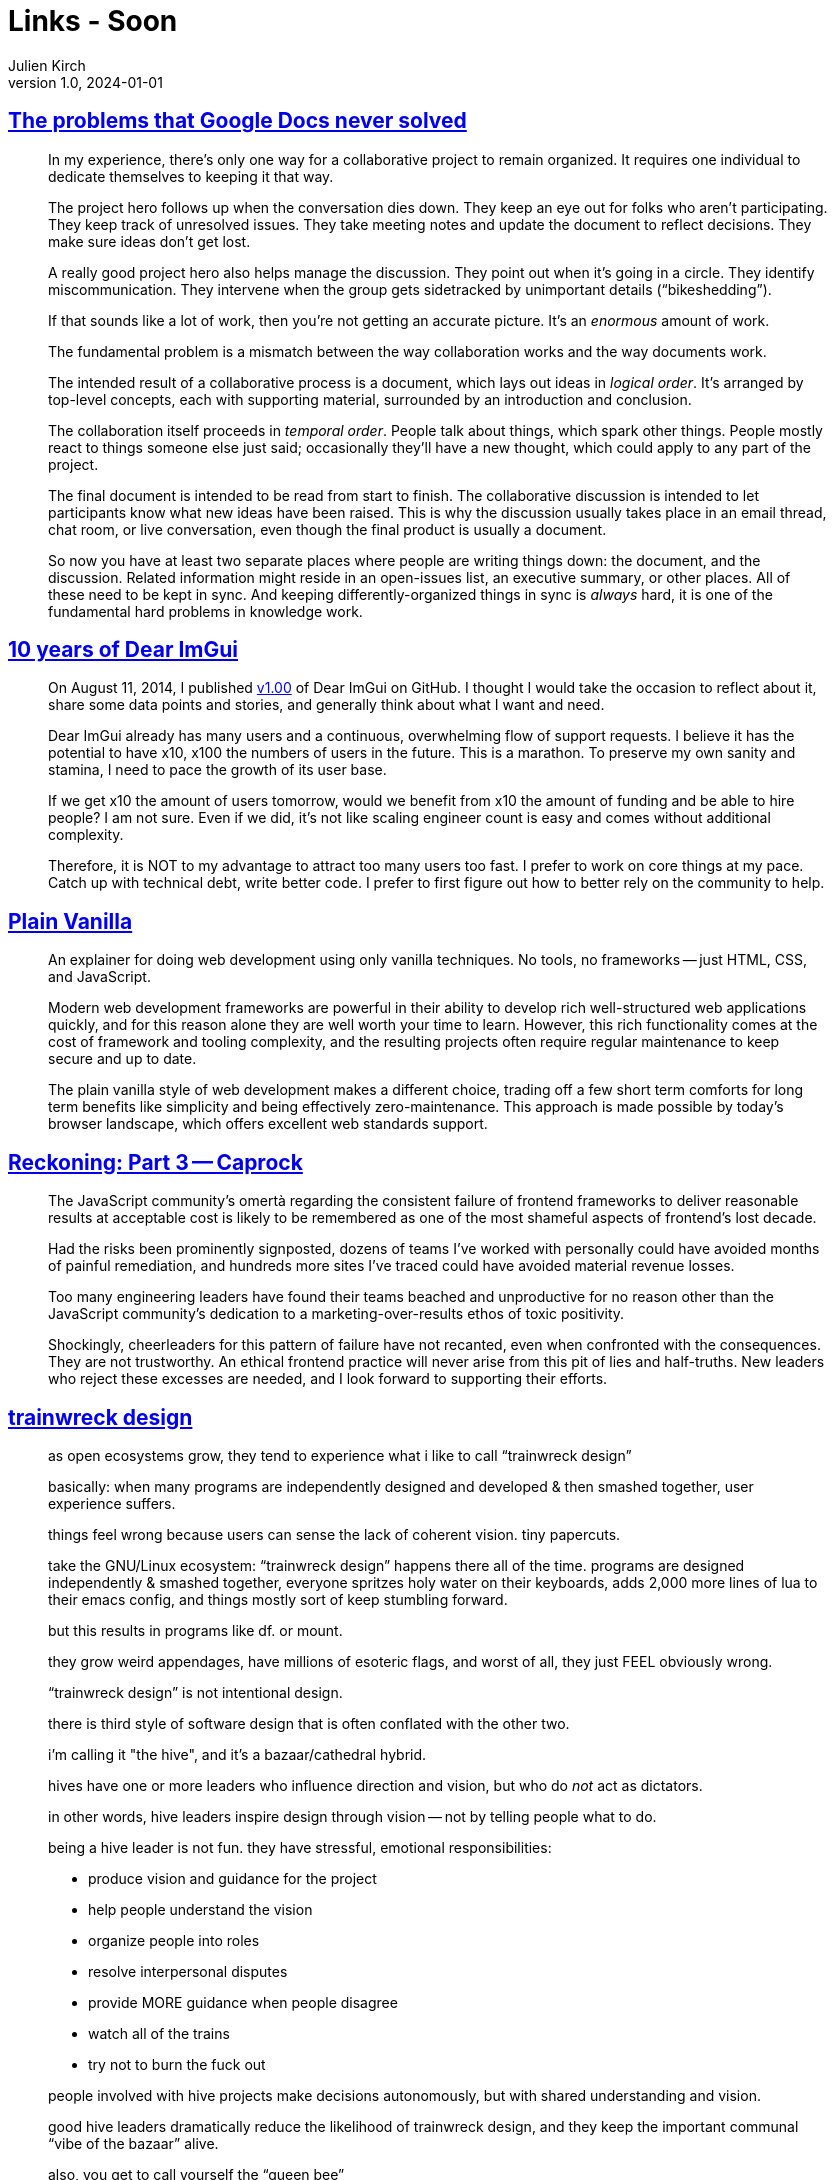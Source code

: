 = Links - Soon
Julien Kirch
v1.0, 2024-01-01
:article_lang: en
:figure-caption!:
:article_description: 

== link:https://amistrongeryet.substack.com/p/the-problem-with-google-docs[The problems that Google Docs never solved]

[quote]
____
In my experience, there's only one way for a collaborative project to remain organized. It requires one individual to dedicate themselves to keeping it that way.

The project hero follows up when the conversation dies down. They keep an eye out for folks who aren't participating. They keep track of unresolved issues. They take meeting notes and update the document to reflect decisions. They make sure ideas don't get lost.

A really good project hero also helps manage the discussion. They point out when it's going in a circle. They identify miscommunication. They intervene when the group gets sidetracked by unimportant details ("`bikeshedding`").

If that sounds like a lot of work, then you're not getting an accurate picture. It's an _enormous_ amount of work.

The fundamental problem is a mismatch between the way collaboration works and the way documents work.

The intended result of a collaborative process is a document, which lays out ideas in _logical order_. It's arranged by top-level concepts, each with supporting material, surrounded by an introduction and conclusion.

The collaboration itself proceeds in _temporal order_. People talk about things, which spark other things. People mostly react to things someone else just said; occasionally they'll have a new thought, which could apply to any part of the project.

The final document is intended to be read from start to finish. The collaborative discussion is intended to let participants know what new ideas have been raised. This is why the discussion usually takes place in an email thread, chat room, or live conversation, even though the final product is usually a document.

So now you have at least two separate places where people are writing things down: the document, and the discussion. Related information might reside in an open-issues list, an executive summary, or other places. All of these need to be kept in sync. And keeping differently-organized things in sync is _always_ hard, it is one of the fundamental hard problems in knowledge work.
____

== link:https://github.com/ocornut/imgui/issues/7892[10 years of Dear ImGui]

[quote]
____
On August 11, 2014, I published link:https://github.com/ocornut/imgui/releases/v1.00[v1.00] of Dear ImGui on GitHub.
I thought I would take the occasion to reflect about it, share some data points and stories, and generally think about what I want and need.
____

[quote]
____
Dear ImGui already has many users and a continuous, overwhelming flow of support requests.
I believe it has the potential to have x10, x100 the numbers of users in the future.
This is a marathon.
To preserve my own sanity and stamina, I need to pace the growth of its user base.

If we get x10 the amount of users tomorrow, would we benefit from x10 the amount of funding and be able to hire people? I am not sure. Even if we did, it's not like scaling engineer count is easy and comes without additional complexity.

Therefore, it is NOT to my advantage to attract too many users too fast.
I prefer to work on core things at my pace. Catch up with technical debt, write better code.
I prefer to first figure out how to better rely on the community to help.
____

== link:https://plainvanillaweb.com[Plain Vanilla]

[quote]
____
An explainer for doing web development using only vanilla techniques. No tools, no frameworks -- just HTML, CSS, and JavaScript.
____

[quote]
____
Modern web development frameworks are powerful in their ability to develop rich well-structured web applications quickly, and for this reason alone they are well worth your time to learn. However, this rich functionality comes at the cost of framework and tooling complexity, and the resulting projects often require regular maintenance to keep secure and up to date.

The plain vanilla style of web development makes a different choice, trading off a few short term comforts for long term benefits like simplicity and being effectively zero-maintenance. This approach is made possible by today's browser landscape, which offers excellent web standards support.
____

== link:https://infrequently.org/2024/08/caprock/[Reckoning: Part 3 -- Caprock]

[quote]
____
The JavaScript community's omertà regarding the consistent failure of frontend frameworks to deliver reasonable results at acceptable cost is likely to be remembered as one of the most shameful aspects of frontend's lost decade.

Had the risks been prominently signposted, dozens of teams I've worked with personally could have avoided months of painful remediation, and hundreds more sites I've traced could have avoided material revenue losses.

Too many engineering leaders have found their teams beached and unproductive for no reason other than the JavaScript community's dedication to a marketing-over-results ethos of toxic positivity.

Shockingly, cheerleaders for this pattern of failure have not recanted, even when confronted with the consequences. They are not trustworthy. An ethical frontend practice will never arise from this pit of lies and half-truths. New leaders who reject these excesses are needed, and I look forward to supporting their efforts.
____

== link:https://j3s.sh/thought/trainwreck-design.html[trainwreck design]

[quote]
____
as open ecosystems grow, they tend to experience
what i like to call "`trainwreck design`"

basically: when many programs are independently designed
and developed & then smashed together, user
experience suffers.

things feel wrong because users can sense the lack of
coherent vision. tiny papercuts.

take the GNU/Linux ecosystem:
"`trainwreck design`" happens there all of the time.
programs are designed independently & smashed together,
everyone spritzes holy water on their keyboards,
adds 2,000 more lines of lua to their emacs config,
and things mostly sort of keep stumbling forward.

but this results in programs like df. or mount.

they grow weird appendages, have millions of
esoteric flags, and worst of all,
they just FEEL obviously wrong.

"`trainwreck design`" is not intentional design.
____

[quote]
____
there is third style of software design that is often
conflated with the other two.

i'm calling it "the hive", and it's a bazaar/cathedral
hybrid.

hives have one or more leaders who influence direction
and vision, but who do _not_ act as dictators.

in other words, hive leaders inspire design
through vision -- not by telling people what to do.

being a hive leader is not fun.
they have stressful, emotional responsibilities:

- produce vision and guidance for the project
-  help people understand the vision
-  organize people into roles
-  resolve interpersonal disputes
-  provide MORE guidance when people disagree
-  watch all of the trains
-  try not to burn the fuck out

people involved with hive projects make
decisions autonomously, but with shared
understanding and vision.

good hive leaders dramatically reduce the likelihood of
trainwreck design, and they keep the important communal
"`vibe of the bazaar`" alive.

also, you get to call yourself the "`queen bee`"
____
